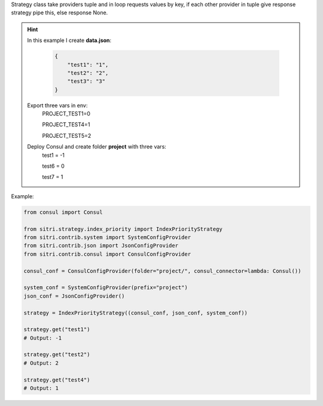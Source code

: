 Strategy class take providers tuple and in loop requests values by key, if each other provider in tuple give response strategy pipe this, else response None.


.. hint::

    In this example I create **data.json**:

        .. code-block:: json

            {
                "test1": "1",
                "test2": "2",
                "test3": "3"
            }

    Export three vars in env:
        PROJECT_TEST1=0

        PROJECT_TEST4=1

        PROJECT_TEST5=2

    Deploy Consul and create folder **project** with three vars:
        test1 = -1

        test6 = 0

        test7 = 1

Example:

.. code-block:: python

    from consul import Consul

    from sitri.strategy.index_priority import IndexPriorityStrategy
    from sitri.contrib.system import SystemConfigProvider
    from sitri.contrib.json import JsonConfigProvider
    from sitri.contrib.consul import ConsulConfigProvider

    consul_conf = ConsulConfigProvider(folder="project/", consul_connector=lambda: Consul())

    system_conf = SystemConfigProvider(prefix="project")
    json_conf = JsonConfigProvider()

    strategy = IndexPriorityStrategy((consul_conf, json_conf, system_conf))

    strategy.get("test1")
    # Output: -1

    strategy.get("test2")
    # Output: 2

    strategy.get("test4")
    # Output: 1
